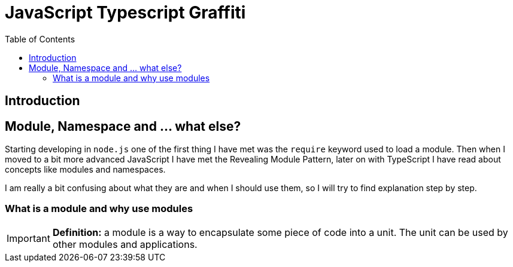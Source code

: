 ifdef::env-github[]
:tip-caption: :bulb:
:note-caption: :information_source:
:important-caption: :heavy_exclamation_mark:
:caution-caption: :fire:
:warning-caption: :warning:
endif::[]

= JavaScript Typescript Graffiti
:toc:
:toc-placement!:

toc::[]

== Introduction

== Module, Namespace and ... what else?
Starting developing in `node.js` one of the first thing I have met was the `require` keyword used to load a module. Then when I moved to a bit more advanced JavaScript I have met the Revealing Module Pattern, later on with TypeScript I have read about concepts like modules and namespaces.

I am really a bit confusing about what they are and when I should use them, so I will try to find explanation step by step.

=== What is a module and why use modules
IMPORTANT: *Definition:* a module is a way to encapsulate some piece of code into a unit. The unit can be used by other modules and applications.
